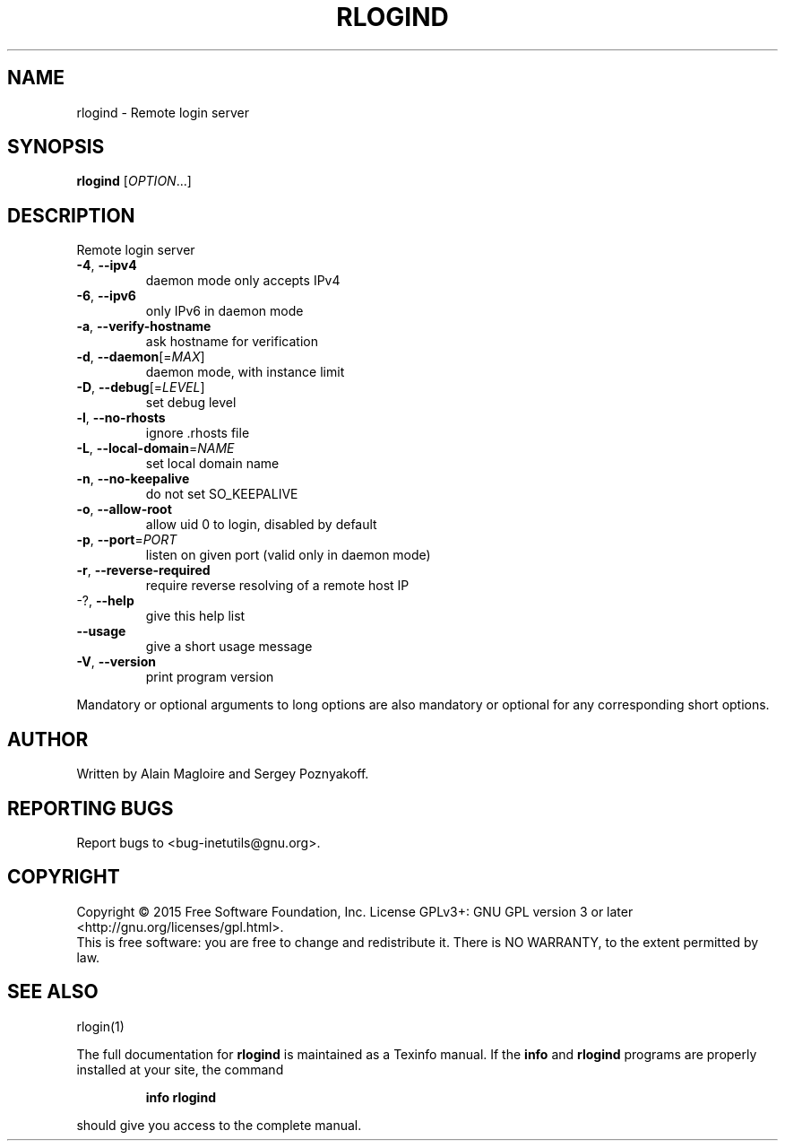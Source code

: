 .\" DO NOT MODIFY THIS FILE!  It was generated by help2man 1.47.6.
.TH RLOGIND "8" "May 2020" "GNU inetutils 1.9.4" "System Administration Utilities"
.SH NAME
rlogind \- Remote login server
.SH SYNOPSIS
.B rlogind
[\fI\,OPTION\/\fR...]
.SH DESCRIPTION
Remote login server
.TP
\fB\-4\fR, \fB\-\-ipv4\fR
daemon mode only accepts IPv4
.TP
\fB\-6\fR, \fB\-\-ipv6\fR
only IPv6 in daemon mode
.TP
\fB\-a\fR, \fB\-\-verify\-hostname\fR
ask hostname for verification
.TP
\fB\-d\fR, \fB\-\-daemon\fR[=\fI\,MAX\/\fR]
daemon mode, with instance limit
.TP
\fB\-D\fR, \fB\-\-debug\fR[=\fI\,LEVEL\/\fR]
set debug level
.TP
\fB\-l\fR, \fB\-\-no\-rhosts\fR
ignore .rhosts file
.TP
\fB\-L\fR, \fB\-\-local\-domain\fR=\fI\,NAME\/\fR
set local domain name
.TP
\fB\-n\fR, \fB\-\-no\-keepalive\fR
do not set SO_KEEPALIVE
.TP
\fB\-o\fR, \fB\-\-allow\-root\fR
allow uid 0 to login, disabled by default
.TP
\fB\-p\fR, \fB\-\-port\fR=\fI\,PORT\/\fR
listen on given port (valid only in daemon mode)
.TP
\fB\-r\fR, \fB\-\-reverse\-required\fR
require reverse resolving of a remote host IP
.TP
\-?, \fB\-\-help\fR
give this help list
.TP
\fB\-\-usage\fR
give a short usage message
.TP
\fB\-V\fR, \fB\-\-version\fR
print program version
.PP
Mandatory or optional arguments to long options are also mandatory or optional
for any corresponding short options.
.SH AUTHOR
Written by Alain Magloire and Sergey Poznyakoff.
.SH "REPORTING BUGS"
Report bugs to <bug\-inetutils@gnu.org>.
.SH COPYRIGHT
Copyright \(co 2015 Free Software Foundation, Inc.
License GPLv3+: GNU GPL version 3 or later <http://gnu.org/licenses/gpl.html>.
.br
This is free software: you are free to change and redistribute it.
There is NO WARRANTY, to the extent permitted by law.
.SH "SEE ALSO"
rlogin(1)
.PP
The full documentation for
.B rlogind
is maintained as a Texinfo manual.  If the
.B info
and
.B rlogind
programs are properly installed at your site, the command
.IP
.B info rlogind
.PP
should give you access to the complete manual.
